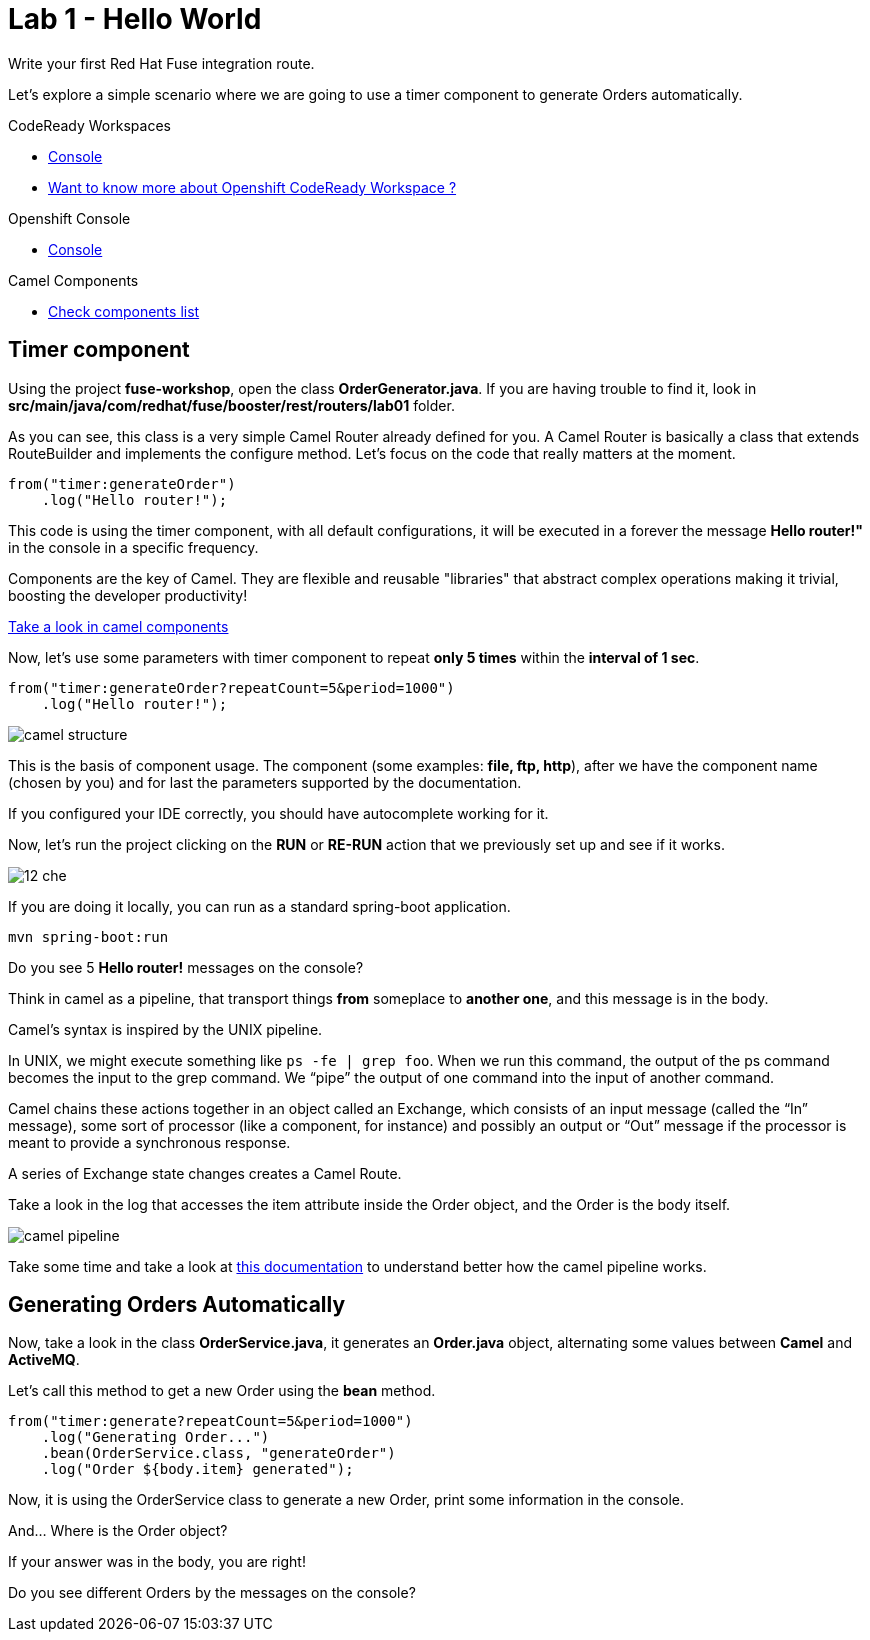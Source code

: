 = Lab 1 - Hello World

Write your first Red Hat Fuse integration route.

Let's explore a simple scenario where we are going to use a timer component to generate Orders automatically.

[type=walkthroughResource]
.CodeReady Workspaces
****
* link:{codeready-url}[Console, window="_blank"]
****

****
* link:https://developers.redhat.com/products/codeready-workspaces/overview/[Want to know more about Openshift CodeReady Workspace ?, window="_blank"]
****

[type=walkthroughResource]
.Openshift Console
****
* link:{openshift-url}[Console, window="_blank"]
****

[type=walkthroughResource]
.Camel Components
****
* link:https://github.com/apache/camel/blob/master/components/readme.adoc[Check components list, window="_blank"]
****

[time=2]
== Timer component  

Using the project *fuse-workshop*, open the class *OrderGenerator.java*. 
If you are having trouble to find it, look in *src/main/java/com/redhat/fuse/booster/rest/routers/lab01* folder.

As you can see, this class is a very simple Camel Router already defined for you. A Camel Router is basically a class that extends RouteBuilder and implements the configure method.  
Let's focus on the code that really matters at the moment.

[source,java]
----
from("timer:generateOrder")
    .log("Hello router!");
----    

This code is using the timer component, with all default configurations, it will be executed in a forever the message *Hello router!"* in the console in a specific frequency.


Components are the key of Camel. They are flexible and reusable "libraries" that abstract complex operations making it trivial, boosting the developer productivity!

https://github.com/apache/camel/blob/master/components/readme.adoc[Take a look in camel components]


Now, let's use some parameters with timer component to repeat *only 5 times* within the *interval of 1 sec*. 

[source,java]
----
from("timer:generateOrder?repeatCount=5&period=1000")
    .log("Hello router!"); 
----

image::./images/camel-structure.png[]

This is the basis of component usage. The component (some examples: *file, ftp, http*), after we have the component 
name (chosen by you) and for last the parameters supported by the documentation. 

If you configured your IDE correctly, you should have autocomplete working for it. 

Now, let's run the project clicking on the *RUN* or *RE-RUN* action that we previously set up and see if it works.

image::./images/12-che.png[]

If you are doing it locally, you can run as a standard spring-boot application.

    mvn spring-boot:run

[type=verification]
Do you see 5 *Hello router!* messages on the console?

Think in camel as a pipeline, that transport things *from* someplace to *another one*, and this message is in the body. 

Camel’s syntax is inspired by the UNIX pipeline.

In UNIX, we might execute something like `ps -fe | grep foo`. 
When we run this command, the output of the ps command becomes the input to the grep command. 
We “pipe” the output of one command into the input of another command.

Camel chains these actions together in an object called an Exchange, which consists of an input message (called the “In” message), some sort of processor (like a component, for instance) and possibly an output or “Out” message if the processor is meant to provide a synchronous response.

A series of Exchange state changes creates a Camel Route.

Take a look in the log that accesses the item attribute inside the Order object, and the Order is the body itself. 

image::./images/camel-pipeline.png[]

Take some time and take a look at https://access.redhat.com/documentation/en-us/red_hat_jboss_fuse/6.3/html/apache_camel_development_guide/basicprinciples[this documentation] to understand better how the camel pipeline works. 

[time=10]
== Generating Orders Automatically 

Now, take a look in the class *OrderService.java*, it generates an *Order.java* object, alternating some values between *Camel* and *ActiveMQ*.

Let's call this method to get a new Order using the *bean* method. 

[source,java]
----
from("timer:generate?repeatCount=5&period=1000")
    .log("Generating Order...")
    .bean(OrderService.class, "generateOrder")
    .log("Order ${body.item} generated");
----

Now, it is using the OrderService class to generate a new Order, print some information in the console.

And... Where is the Order object? 

If your answer was in the body, you are right! 

[type=verification]
Do you see different Orders by the messages on the console?
